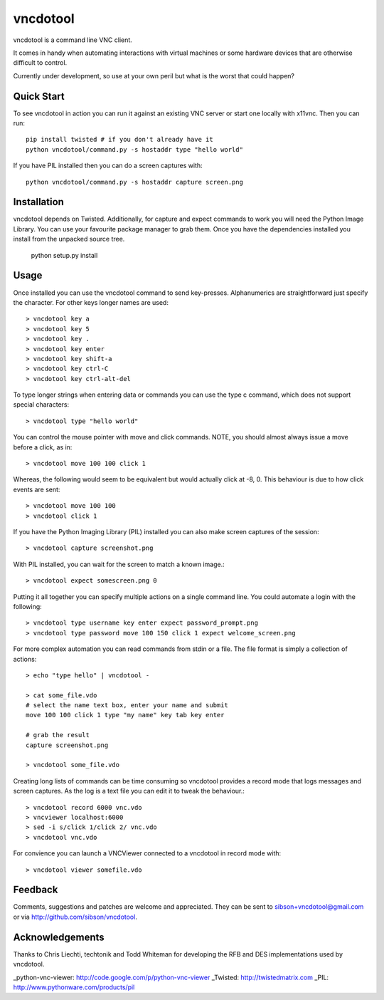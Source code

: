 vncdotool
=================
vncdotool is a command line VNC client.

It comes in handy when automating interactions with virtual machines or
some hardware devices that are otherwise difficult to control.

Currently under development, so use at your own peril but what is the
worst that could happen?

Quick Start
--------------------------------
To see vncdotool in action you can run it against an existing VNC server
or start one locally with x11vnc. Then you can run::

    pip install twisted # if you don't already have it
    python vncdotool/command.py -s hostaddr type "hello world"

If you have PIL installed then you can do a screen captures with::

    python vncdotool/command.py -s hostaddr capture screen.png

Installation
--------------------------------
vncdotool depends on Twisted. Additionally, for capture and expect commands
to work you will need the Python Image Library. You can use your
favourite package manager to grab them.  Once you have the dependencies
installed you install from the unpacked source tree.

    python setup.py install

Usage
--------------------------------
Once installed you can use the vncdotool command to send key-presses.
Alphanumerics are straightforward just specify the character.  For other
keys longer names are used::

    > vncdotool key a
    > vncdotool key 5
    > vncdotool key .
    > vncdotool key enter
    > vncdotool key shift-a
    > vncdotool key ctrl-C
    > vncdotool key ctrl-alt-del

To type longer strings when entering data or commands you can use the type c
command, which does not support special characters::

    > vncdotool type "hello world"

You can control the mouse pointer with move and click commands.
NOTE, you should almost always issue a move before a click, as in::

    > vncdotool move 100 100 click 1

Whereas, the following would seem to be equivalent but would actually click at -8, 0.
This behaviour is due to how click events are sent::

    > vncdotool move 100 100
    > vncdotool click 1

If you have the Python Imaging Library (PIL) installed you can also
make screen captures of the session::

    > vncdotool capture screenshot.png

With PIL installed, you can wait for the screen to match a known image.::

    > vncdotool expect somescreen.png 0

Putting it all together you can specify multiple actions on a single
command line.  You could automate a login with the following::

    > vncdotool type username key enter expect password_prompt.png
    > vncdotool type password move 100 150 click 1 expect welcome_screen.png

For more complex automation you can read commands from stdin or a file.
The file format is simply a collection of actions::

    > echo "type hello" | vncdotool -

    > cat some_file.vdo
    # select the name text box, enter your name and submit
    move 100 100 click 1 type "my name" key tab key enter

    # grab the result
    capture screenshot.png

    > vncdotool some_file.vdo

Creating long lists of commands can be time consuming so vncdotool provides
a record mode that logs messages and screen captures.
As the log is a text file you can edit it to tweak the behaviour.::

    > vncdotool record 6000 vnc.vdo
    > vncviewer localhost:6000
    > sed -i s/click 1/click 2/ vnc.vdo
    > vncdotool vnc.vdo

For convience you can launch a VNCViewer connected to a vncdotool in record mode with::

    > vncdotool viewer somefile.vdo


Feedback
--------------------------------
Comments, suggestions and patches are welcome and appreciated.  They can
be sent to sibson+vncdotool@gmail.com or via
http://github.com/sibson/vncdotool.

Acknowledgements
--------------------------------
Thanks to Chris Liechti, techtonik and Todd Whiteman for developing the RFB
and DES implementations used by vncdotool.

_python-vnc-viewer: http://code.google.com/p/python-vnc-viewer
_Twisted: http://twistedmatrix.com
_PIL: http://www.pythonware.com/products/pil
